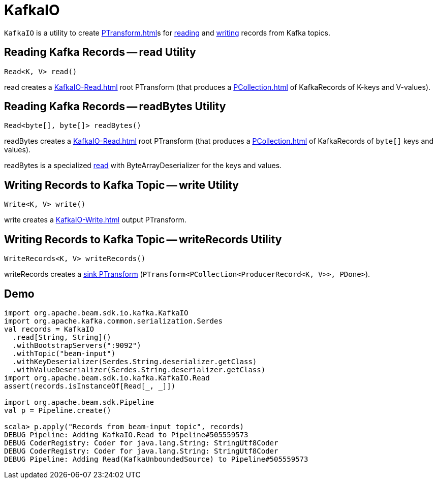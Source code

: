 = KafkaIO

`KafkaIO` is a utility to create xref:PTransform.adoc[]s for <<read, reading>> and <<write, writing>> records from Kafka topics.

== [[read]] Reading Kafka Records -- read Utility

[source,java]
----
Read<K, V> read()
----

read creates a xref:KafkaIO-Read.adoc[] root PTransform (that produces a xref:PCollection.adoc[] of KafkaRecords of K-keys and V-values).

== [[readBytes]] Reading Kafka Records -- readBytes Utility

[source,java]
----
Read<byte[], byte[]> readBytes()
----

readBytes creates a xref:KafkaIO-Read.adoc[] root PTransform (that produces a xref:PCollection.adoc[] of KafkaRecords of `byte[]` keys and values).

readBytes is a specialized <<read, read>> with ByteArrayDeserializer for the keys and values.

== [[write]] Writing Records to Kafka Topic -- write Utility

[source,java]
----
Write<K, V> write()
----

write creates a xref:KafkaIO-Write.adoc[] output PTransform.

== [[writeRecords]] Writing Records to Kafka Topic -- writeRecords Utility

[source,java]
----
WriteRecords<K, V> writeRecords()
----

writeRecords creates a xref:PTransform.adoc#sink[sink PTransform] (`PTransform<PCollection<ProducerRecord<K, V>>, PDone>`).

== [[demo]] Demo

[source,plaintext]
----
import org.apache.beam.sdk.io.kafka.KafkaIO
import org.apache.kafka.common.serialization.Serdes
val records = KafkaIO
  .read[String, String]()
  .withBootstrapServers(":9092")
  .withTopic("beam-input")
  .withKeyDeserializer(Serdes.String.deserializer.getClass)
  .withValueDeserializer(Serdes.String.deserializer.getClass)
import org.apache.beam.sdk.io.kafka.KafkaIO.Read
assert(records.isInstanceOf[Read[_, _]])

import org.apache.beam.sdk.Pipeline
val p = Pipeline.create()

scala> p.apply("Records from beam-input topic", records)
DEBUG Pipeline: Adding KafkaIO.Read to Pipeline#505559573
DEBUG CoderRegistry: Coder for java.lang.String: StringUtf8Coder
DEBUG CoderRegistry: Coder for java.lang.String: StringUtf8Coder
DEBUG Pipeline: Adding Read(KafkaUnboundedSource) to Pipeline#505559573
----
